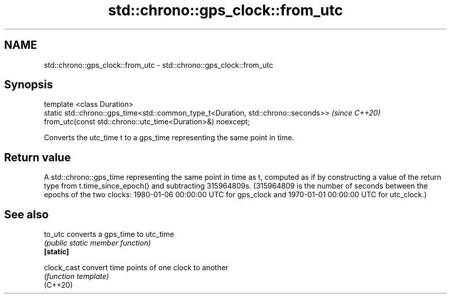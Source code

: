 .TH std::chrono::gps_clock::from_utc 3 "2020.03.24" "http://cppreference.com" "C++ Standard Libary"
.SH NAME
std::chrono::gps_clock::from_utc \- std::chrono::gps_clock::from_utc

.SH Synopsis

  template <class Duration>
  static std::chrono::gps_time<std::common_type_t<Duration, std::chrono::seconds>>  \fI(since C++20)\fP
  from_utc(const std::chrono::utc_time<Duration>&) noexcept;

  Converts the utc_time t to a gps_time representing the same point in time.

.SH Return value

  A std::chrono::gps_time representing the same point in time as t, computed as if by constructing a value of the return type from t.time_since_epoch() and subtracting 315964809s. (315964809 is the number of seconds between the epochs of the two clocks: 1980-01-06 00:00:00 UTC for gps_clock and 1970-01-01 00:00:00 UTC for utc_clock.)

.SH See also



  to_utc     converts a gps_time to utc_time
             \fI(public static member function)\fP
  \fB[static]\fP

  clock_cast convert time points of one clock to another
             \fI(function template)\fP
  (C++20)




